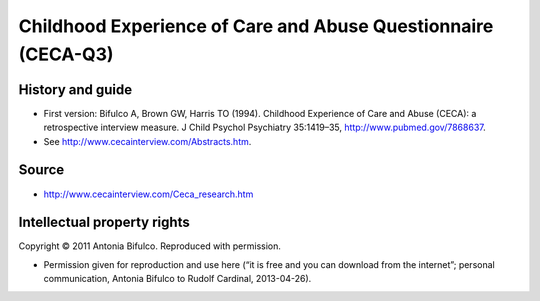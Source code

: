 ..  docs/source/tasks/cecaq3.rst

..  Copyright (C) 2012, University of Cambridge, Department of Psychiatry.
    Created by Rudolf Cardinal (rnc1001@cam.ac.uk).
    .
    This file is part of CamCOPS.
    .
    CamCOPS is free software: you can redistribute it and/or modify
    it under the terms of the GNU General Public License as published by
    the Free Software Foundation, either version 3 of the License, or
    (at your option) any later version.
    .
    CamCOPS is distributed in the hope that it will be useful,
    but WITHOUT ANY WARRANTY; without even the implied warranty of
    MERCHANTABILITY or FITNESS FOR A PARTICULAR PURPOSE. See the
    GNU General Public License for more details.
    .
    You should have received a copy of the GNU General Public License
    along with CamCOPS. If not, see <http://www.gnu.org/licenses/>.

.. _cecaq3:

Childhood Experience of Care and Abuse Questionnaire (CECA-Q3)
--------------------------------------------------------------

History and guide
~~~~~~~~~~~~~~~~~

- First version: Bifulco A, Brown GW, Harris TO (1994). Childhood Experience of
  Care and Abuse (CECA): a retrospective interview measure. J Child Psychol
  Psychiatry 35:1419–35, http://www.pubmed.gov/7868637.

- See http://www.cecainterview.com/Abstracts.htm.

Source
~~~~~~

- http://www.cecainterview.com/Ceca_research.htm

Intellectual property rights
~~~~~~~~~~~~~~~~~~~~~~~~~~~~

Copyright © 2011 Antonia Bifulco. Reproduced with permission.

- Permission given for reproduction and use here (“it is free and you can
  download from the internet”; personal communication, Antonia Bifulco to
  Rudolf Cardinal, 2013-04-26).
